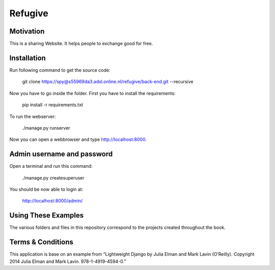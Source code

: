 Refugive
========

Motivation
----------
This is a sharing Website. It helps people to exchange good for free.

Installation
------------
Run following command to get the source code:

	git clone https://spy@s55969da3.adsl.online.nl/refugive/back-end.git --recursive

Now you have to go inside the folder. First you have to install the requirements:

	pip install -r requirements.txt

To run the webserver:

	./manage.py runserver

Now you can open a webbrowser and type http://localhost:8000.

Admin username and password
----------------------------
Open a terminal and run this command:

	./manage.py createsuperuser

You should be now able to login at:

	http://localhost:8000/admin/

Using These Examples
--------------------
The various folders and files in this repository correspond to the projects created throughout the book.

Terms & Conditions
------------------
This application is base on an example from “Lightweight Django by Julia Elman and Mark Lavin (O’Reilly). Copyright 2014 Julia Elman and Mark Lavin. 978-1-4919-4594-0.”
